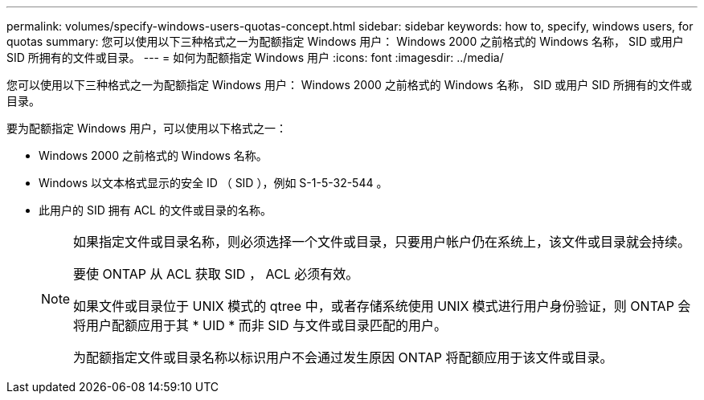 ---
permalink: volumes/specify-windows-users-quotas-concept.html 
sidebar: sidebar 
keywords: how to, specify, windows users, for quotas 
summary: 您可以使用以下三种格式之一为配额指定 Windows 用户： Windows 2000 之前格式的 Windows 名称， SID 或用户 SID 所拥有的文件或目录。 
---
= 如何为配额指定 Windows 用户
:icons: font
:imagesdir: ../media/


[role="lead"]
您可以使用以下三种格式之一为配额指定 Windows 用户： Windows 2000 之前格式的 Windows 名称， SID 或用户 SID 所拥有的文件或目录。

要为配额指定 Windows 用户，可以使用以下格式之一：

* Windows 2000 之前格式的 Windows 名称。
* Windows 以文本格式显示的安全 ID （ SID ），例如 S-1-5-32-544 。
* 此用户的 SID 拥有 ACL 的文件或目录的名称。
+
[NOTE]
====
如果指定文件或目录名称，则必须选择一个文件或目录，只要用户帐户仍在系统上，该文件或目录就会持续。

要使 ONTAP 从 ACL 获取 SID ， ACL 必须有效。

如果文件或目录位于 UNIX 模式的 qtree 中，或者存储系统使用 UNIX 模式进行用户身份验证，则 ONTAP 会将用户配额应用于其 * UID * 而非 SID 与文件或目录匹配的用户。

为配额指定文件或目录名称以标识用户不会通过发生原因 ONTAP 将配额应用于该文件或目录。

====

